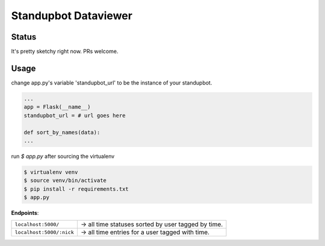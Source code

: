 Standupbot Dataviewer
=====================

Status
------

It's pretty sketchy right now. PRs welcome.

Usage
-----

change app.py's variable 'standupbot_url' to be the instance of your
standupbot.

.. code-block:: python

    ...
    app = Flask(__name__)
    standupbot_url = # url goes here

    def sort_by_names(data):
    ...

run `$ app.py` after sourcing the virtualenv

.. code-block:: none

    $ virtualenv venv
    $ source venv/bin/activate
    $ pip install -r requirements.txt
    $ app.py

**Endpoints**:

========================  ===========================================
``localhost:5000/``       ->  all time statuses sorted by user tagged
                          by time.
``localhost:5000/:nick``  ->  all time entries for a user tagged with
                          time.
========================  ===========================================
